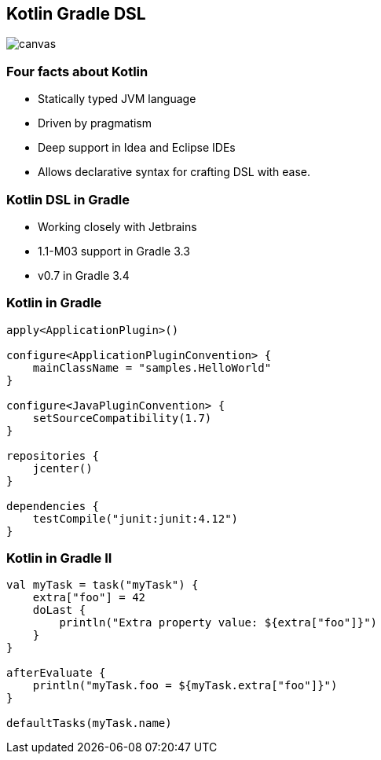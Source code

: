 [%notitle]
== Kotlin Gradle DSL

image::kotlinisland.jpg[canvas, size=cover]

=== Four facts about Kotlin

* Statically typed JVM language
* Driven by pragmatism
* Deep support in Idea and Eclipse IDEs
* Allows declarative syntax for crafting DSL with ease.

=== Kotlin DSL in Gradle

* Working closely with Jetbrains
* 1.1-M03 support in Gradle 3.3
* v0.7 in Gradle 3.4

=== Kotlin in Gradle

[source,java]
----
apply<ApplicationPlugin>()

configure<ApplicationPluginConvention> {
    mainClassName = "samples.HelloWorld"
}

configure<JavaPluginConvention> {
    setSourceCompatibility(1.7)
}

repositories {
    jcenter()
}

dependencies {
    testCompile("junit:junit:4.12")
}
----

=== Kotlin in Gradle II

[source,java]
----
val myTask = task("myTask") {
    extra["foo"] = 42
    doLast {
        println("Extra property value: ${extra["foo"]}")
    }
}

afterEvaluate {
    println("myTask.foo = ${myTask.extra["foo"]}")
}

defaultTasks(myTask.name)
----
